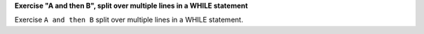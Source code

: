 **Exercise "A and then B", split over multiple lines in a WHILE statement**

Exercise ``A and then B`` split over multiple lines in a WHILE statement.
